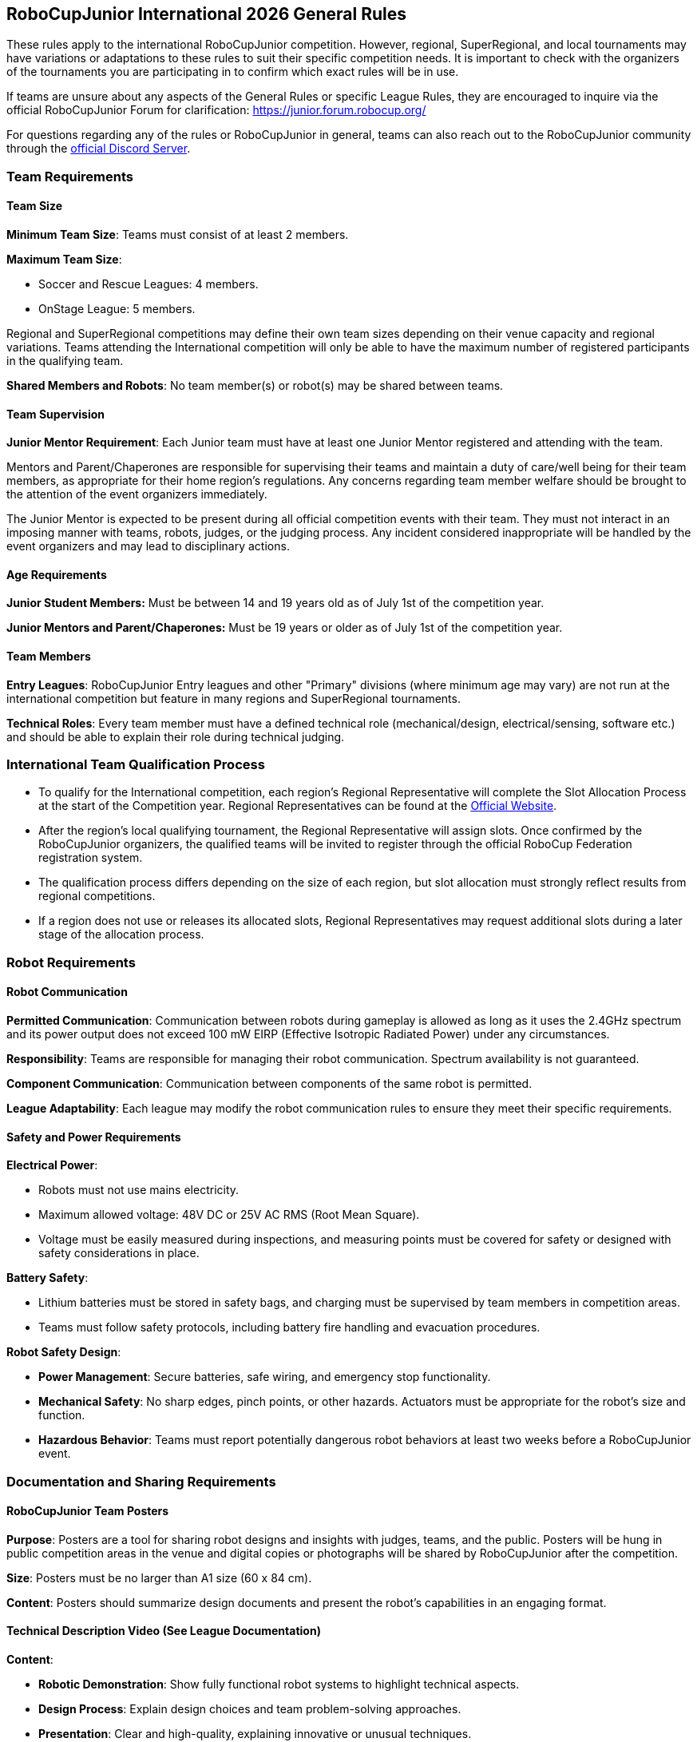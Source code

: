 == RoboCupJunior International 2026 General Rules

These rules apply to the international RoboCupJunior competition.
However, regional, SuperRegional, and local tournaments may have
variations or adaptations to these rules to suit their specific
competition needs. It is important to check with the organizers of the
tournaments you are participating in to confirm which exact rules will
be in use.

If teams are unsure about any aspects of the General Rules or specific
League Rules, they are encouraged to inquire via the official
RoboCupJunior Forum for clarification: https://junior.forum.robocup.org/

For questions regarding any of the rules or RoboCupJunior in general, teams
can also reach out to the RoboCupJunior community through the https://robocup-junior.github.io/soccer-rules/discord/[official Discord Server].

=== Team Requirements

==== Team Size
*Minimum Team Size*: Teams must consist of at least 2 members.

*Maximum Team Size*:

* Soccer and Rescue Leagues: 4 members.

* OnStage League: 5 members.

Regional and SuperRegional competitions may define their own team sizes depending on their venue capacity and regional variations. Teams attending the International competition will only be able to have the maximum number of registered participants in the qualifying team.

*Shared Members and Robots*: No team member(s) or robot(s) may be
shared between teams.

==== Team Supervision
*Junior Mentor Requirement*: Each Junior team must have at least 
one Junior Mentor registered and attending with the team.

Mentors and Parent/Chaperones are responsible for supervising their teams
and maintain a duty of care/well being for their team members, as appropriate for their home region's regulations.
Any concerns regarding team member welfare should be brought to the attention of the event organizers immediately.

The Junior Mentor is expected to be present during all official competition events with their team.
They must not interact in an imposing manner with teams, robots, judges, or the judging process. Any incident considered inappropriate will be handled by the event organizers and may lead to disciplinary actions.

==== Age Requirements

*Junior Student Members:* Must be between 14 and 19 years old as of July 1st of the competition year.

*Junior Mentors and Parent/Chaperones:* Must be 19 years or older as of July 1st of the competition year.

==== Team Members

*Entry Leagues*: RoboCupJunior Entry leagues and other "Primary"
divisions (where minimum age may vary) are not run at the international
competition but feature in many regions and SuperRegional tournaments.

*Technical Roles*: Every team member must have a defined technical
role (mechanical/design, electrical/sensing, software etc.) and should
be able to explain their role during technical judging.

=== International Team Qualification Process
* To qualify for the International competition, each region’s Regional Representative will complete the Slot Allocation Process at the start of the Competition year. Regional Representatives can be found at the https://junior.robocup.org/gettingstarted/[Official Website].
* After the region’s local qualifying tournament, the Regional Representative 
will assign slots. Once confirmed by the RoboCupJunior organizers, the qualified teams will be invited to register through the official RoboCup Federation registration system.
* The qualification process differs depending on the size of each region, 
but slot allocation must strongly reflect results from regional competitions.
* If a region does not use or releases its allocated slots, Regional Representatives 
may request additional slots during a later stage of the allocation process.

=== Robot Requirements

==== Robot Communication

*Permitted Communication*: Communication between robots during
gameplay is allowed as long as it uses the 2.4GHz spectrum and its power
output does not exceed 100 mW EIRP (Effective Isotropic Radiated Power) under any circumstances.

*Responsibility*: Teams are responsible for managing their robot
communication. Spectrum availability is not guaranteed.

*Component Communication*: Communication between components of the
same robot is permitted.

*League Adaptability*: Each league may modify the robot communication
rules to ensure they meet their specific requirements.

==== Safety and Power Requirements

*Electrical Power*:

* Robots must not use mains electricity.

* Maximum allowed voltage: 48V DC or 25V AC RMS (Root Mean Square).

* Voltage must be easily measured during inspections, and measuring
points must be covered for safety or designed with safety considerations
in place.


*Battery Safety*:

* Lithium batteries must be stored in safety bags, and charging must be
supervised by team members in competition areas.

* Teams must follow safety protocols, including battery fire handling
and evacuation procedures.

*Robot Safety Design*:

* *Power Management*: Secure batteries, safe wiring, and emergency stop
functionality.

* *Mechanical Safety*: No sharp edges, pinch points, or other hazards.
Actuators must be appropriate for the robot’s size and function.

* *Hazardous Behavior*: Teams must report potentially dangerous robot
behaviors at least two weeks before a RoboCupJunior event.

=== Documentation and Sharing Requirements

==== RoboCupJunior Team Posters

*Purpose*: Posters are a tool for sharing robot designs and insights
with judges, teams, and the public. Posters will be hung in public
competition areas in the venue and digital copies or photographs will be
shared by RoboCupJunior after the competition.

*Size*: Posters must be no larger than A1 size (60 x 84 cm).

*Content*: Posters should summarize design documents and present the
robot’s capabilities in an engaging format.

==== Technical Description Video (See League Documentation)

*Content*:

* *Robotic Demonstration*: Show fully functional robot systems to
highlight technical aspects.

* *Design Process*: Explain design choices and team problem-solving
approaches.

* *Presentation*: Clear and high-quality, explaining innovative or
unusual techniques.

* *Innovation & Sustainability*: Highlight new technologies and
sustainable practices.

*Submission*: Guidelines will specify video length and deadlines per
league.

==== Sharing Team Resources

*Sharing*: Materials submitted by teams as part of the documentation
submission will be shared on GitHub repositories for the leagues:
https://github.com/robocup-junior

*Credit*: Teams must credit creators of external work and adhere to
licensing rules. The focus should remain on personal growth and
learning.

==== Plagiarism Guidelines

*External Code Use*: Teams are allowed to use external code but must
credit the original creators.

*Learning Priority*: Teams should prioritize learning and not use
complete solutions from others. Always pay attention to licensing rules.

==== Bill of Materials (BOM)

*Submission*: Teams must submit a BOM (Bill of Materials) listing major components and
materials used. 

*Details*: The BOM must include:

* Component name/description (e.g., part number).

* Supplier/source of the component (including PCBs/machined
components).

* Status (new/reused).

* Kit or custom-built.

* Price.

*Template*: A standardized BOM template will be provided with the
league documentation submissions for the international competition.

=== Spirit and Behavior

==== Behavior

All participants are expected to behave themselves and be considerate and polite
especially but not only towards other participants, volunteers, referees and
organizers of all Junior and Major Leagues as well as the host venue.

==== Code of Conduct
All organisers, volunteers, team members, mentors, supporters and visitors must abide by the RoboCup Federation Code of Conduct. Any instances where, a situation occurs that does not meet the code of conduct must be reported to a RoboCup Federation organisation member and will be investigated.

==== Mentoring and Onsite Assistance
Support from other teams, mentors, teachers, parents, sponsors, internet
communities etc. is a core part of how teams learn and grow.

To ensure fair competition and maximize learning it is required that none of the support they
receive does the work of competing for the team. A good indication is the team's
ability to explain not only what their robots' components do but also how they
do it.

==== Teams Onsite
* During the competition, only the official team members (maximum 4/5 depending on league) 
can represent the team at registration, setup-day, and have access to the competition areas for rounds and interviews. 
* There must be at least 2 team members on-site, unless a team can present evidence of extenuating circumstances, including proof of travel for other team members. Teams where only one participant presents at the venue will be able to compete, but will not be eligible for finals or awards. 
* It is the teams' responsibility to ensure that team member are present at the correct time and location for all scheduled activities.
* Teams are not allowed to communicate with or receive help virtually from external parties with the intention of impacting the team's performance during the competition areas. Virtually communicating includes but is not limited to extended phone calls, video calls, remote desktop control etc.
* Any team found to be in breach of these rules may be subject to disciplinary action.
* Teams are recommended  to seek help from other teams, or organizers if they are struggling with any issues onsite.

==== Violations

Teams, Team Mentors/Supporters or Team Members that repeatedly conduct themselves in an unacceptable way or in violation to the General or League Rules may be
disqualified from the tournament and asked to leave the venue.
